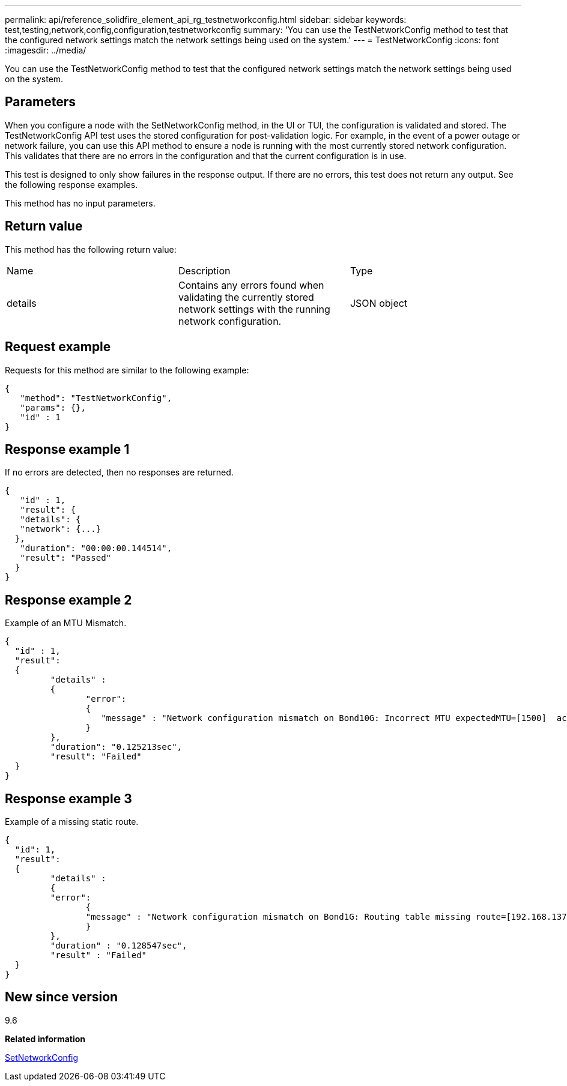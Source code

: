 ---
permalink: api/reference_solidfire_element_api_rg_testnetworkconfig.html
sidebar: sidebar
keywords: test,testing,network,config,configuration,testnetworkconfig
summary: 'You can use the TestNetworkConfig method to test that the configured network settings match the network settings being used on the system.'
---
= TestNetworkConfig
:icons: font
:imagesdir: ../media/

[.lead]
You can use the TestNetworkConfig method to test that the configured network settings match the network settings being used on the system.

== Parameters

When you configure a node with the SetNetworkConfig method, in the UI or TUI, the configuration is validated and stored. The TestNetworkConfig API test uses the stored configuration for post-validation logic. For example, in the event of a power outage or network failure, you can use this API method to ensure a node is running with the most currently stored network configuration. This validates that there are no errors in the configuration and that the current configuration is in use.

This test is designed to only show failures in the response output. If there are no errors, this test does not return any output. See the following response examples.

This method has no input parameters.

== Return value

This method has the following return value:

|===
| Name| Description| Type
a|
details
a|
Contains any errors found when validating the currently stored network settings with the running network configuration.
a|
JSON object
|===

== Request example

Requests for this method are similar to the following example:

----
{
   "method": "TestNetworkConfig",
   "params": {},
   "id" : 1
}
----

== Response example 1

If no errors are detected, then no responses are returned.

----
{
   "id" : 1,
   "result": {
   "details": {
   "network": {...}
  },
   "duration": "00:00:00.144514",
   "result": "Passed"
  }
}
----

== Response example 2

Example of an MTU Mismatch.

----
{
  "id" : 1,
  "result":
  {
	 "details" :
	 {
		"error":
		{
		   "message" : "Network configuration mismatch on Bond10G: Incorrect MTU expectedMTU=[1500]  actualMTU=[9600]", name: "xAssertionFailure"
		}
	 },
	 "duration": "0.125213sec",
	 "result": "Failed"
  }
}
----

== Response example 3

Example of a missing static route.

----
{
  "id": 1,
  "result":
  {
	 "details" :
	 {
	 "error":
		{
		"message" : "Network configuration mismatch on Bond1G: Routing table missing route=[192.168.137.2 via 192.168.159.254 dev Bond1G]", name: "xAssertionFailure"
		}
	 },
	 "duration" : "0.128547sec",
	 "result" : "Failed"
  }
}
----

== New since version

9.6

*Related information*

xref:reference_solidfire_element_api_rg_setnetworkconfig.adoc[SetNetworkConfig]
